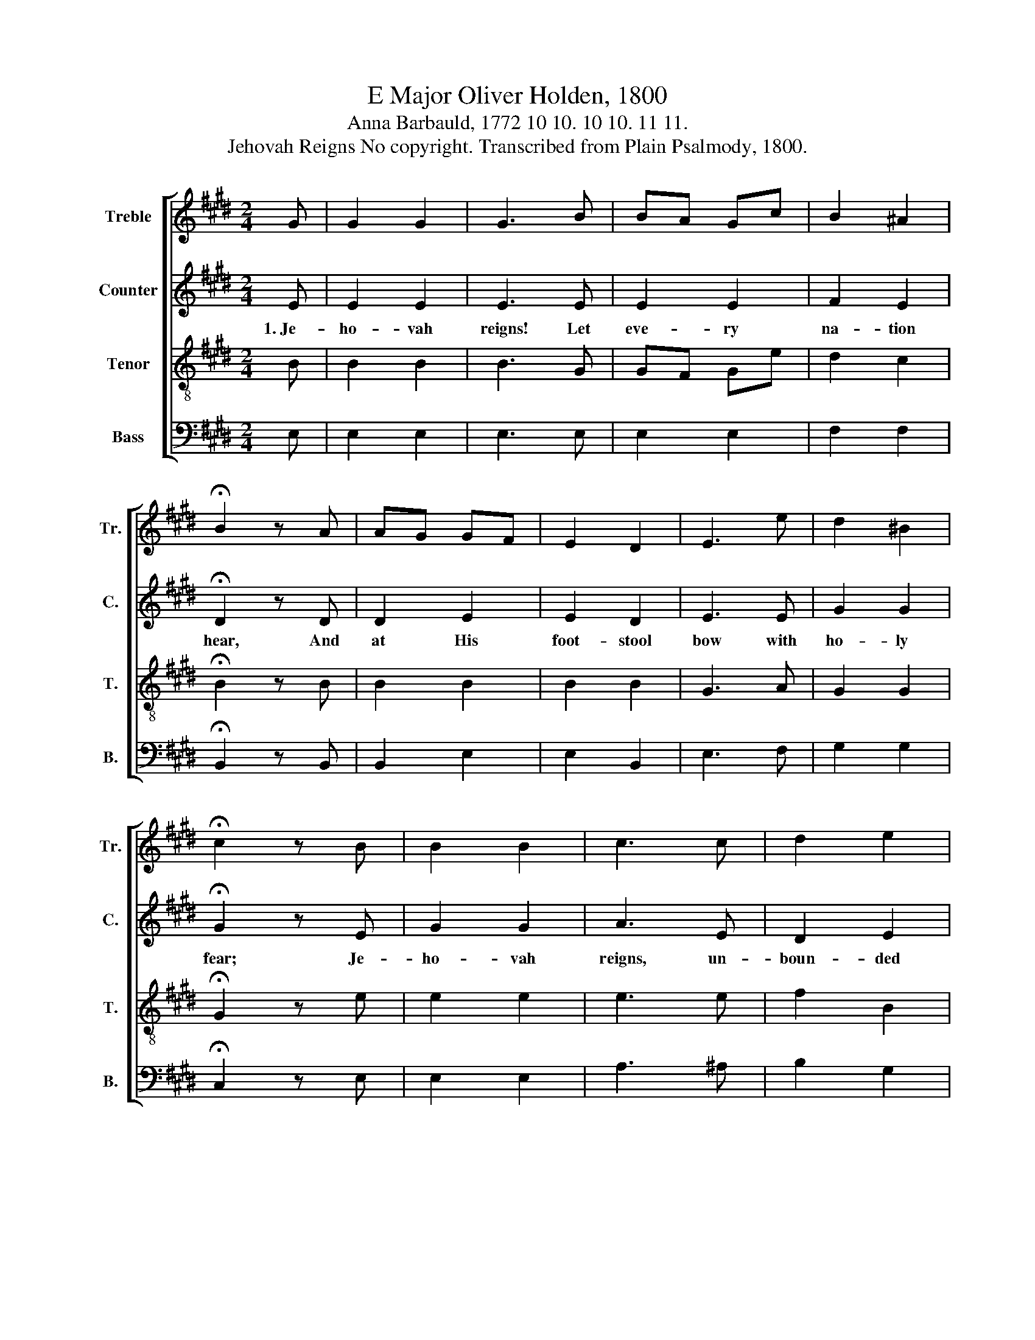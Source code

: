 X:1
T:E Major Oliver Holden, 1800
T:Anna Barbauld, 1772 10 10. 10 10. 11 11.
T:Jehovah Reigns No copyright. Transcribed from Plain Psalmody, 1800.
%%score [ 1 2 3 4 ]
L:1/8
M:2/4
K:E
V:1 treble nm="Treble" snm="Tr."
V:2 treble nm="Counter" snm="C."
V:3 treble-8 nm="Tenor" snm="T."
V:4 bass nm="Bass" snm="B."
V:1
 G | G2 G2 | G3 B | BA Gc | B2 ^A2 | !fermata!B2 z A | AG GF | E2 D2 | E3 e | d2 ^B2 | %10
 !fermata!c2 z B | B2 B2 | c3 c | d2 e2 | cB AG | F3 G | AB cd | e3 c | d/c/d/e/f/e/ d/c/ | %19
 B2 ^A2 | !fermata!B2 z B | c2 d2 | e3 B | AG FG | A2 G2 | B2 GB | e>fe/d/c | Bc/d/ eA | G2 F2 | %29
 E2 E2 |] %30
V:2
 E | E2 E2 | E3 E | E2 E2 | F2 E2 | !fermata!D2 z D | D2 E2 | E2 D2 | E3 E | G2 G2 | %10
w: 1.~Je-|ho- vah|reigns! Let|eve- ry|na- tion|hear, And|at His|foot- stool|bow with|ho- ly|
 !fermata!G2 z E | G2 G2 | A3 E | D2 E2 | E2 E2 | D3 E | E2 F2 | G3 E | F2 F2 | F2 F2 | %20
w: fear; Je-|ho- vah|reigns, un-|boun- ded|and a-|lone, And|all cre-|a- tion|hangs be-|neath His|
 !fermata!F2 z E | E2 F2 | G3 E | DE FE | E2 E2 | E2 EG | G3 E | E2 A2 | E2 D2 | E2 E2 |] %30
w: throne: He|reigns a-|lone, let|no in- fer- ior|na- ture|U- surp or|share the|throne of|the Cre-|a- tor.|
V:3
 B | B2 B2 | B3 G | GF Ge | d2 c2 | !fermata!B2 z B | B2 B2 | B2 B2 | G3 A | G2 G2 | %10
 !fermata!G2 z e | e2 e2 | e3 e | f2 B2 | AG AB | B3 B | cd ef | B3 c | B2 B2 | d2 c2 | %20
 !fermata!B2 z G | G2 A2 | G3 e | Be de | c2 B2 | G2 Be | B3 A | G2 e2 | B2 A2 | G2 G2 |] %30
V:4
 E, | E,2 E,2 | E,3 E, | E,2 E,2 | F,2 F,2 | !fermata!B,,2 z B,, | B,,2 E,2 | E,2 B,,2 | E,3 F, | %9
 G,2 G,2 | !fermata!C,2 z E, | E,2 E,2 | A,3 ^A, | B,2 G,2 | A,G, F,E, | B,,3 E, | A,2 F,2 | %17
 E,3 A, | B,2 B,2 | F,2 F,2 | !fermata!B,,2 z E, | E,2 B,,2 | E,3 E, | D,E, F,E, | E,2 E,2 | %25
 E,2 E,E, | E,3 A, | G,2 A,2 | B,2 B,,2 | E,2 E,2 |] %30

